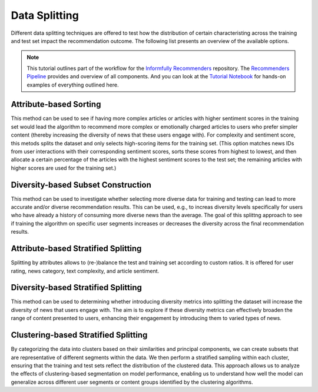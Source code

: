 Data Splitting
==============

Different data splitting techniques are offered to test how the distribution of certain characteristing across the training and test set impact the recommendation outcome.
The following list presents an overview of the available options.

.. note::

  This tutorial outlines part of the workflow for the `Informfully Recommenders <https://github.com/Informfully/Recommenders>`_ repository.
  The `Recommenders Pipeline <https://informfully.readthedocs.io/en/latest/recommenders.html>`_ provides and overview of all components.
  And you can look at the `Tutorial Notebook <https://github.com/Informfully/Experiments/tree/main/experiments/tutorial>`_ for hands-on examples of everything outlined here.

Attribute-based Sorting
-----------------------

This method can be used to see if having more complex articles or articles with higher sentiment scores in the training set would lead the algorithm to recommend more complex or emotionally charged articles to users who prefer simpler content (thereby increasing the diversity of news that these users engage with).
For complexity and sentiment score, this metods splits the dataset and only selects high-scoring items for the training set. 
(This option matches news IDs from user interactions with their corresponding sentiment scores, sorts these scores from highest to lowest, and then allocate a certain percentage of the articles with the highest sentiment scores to the test set; the remaining articles with higher scores are used for the training set.)

Diversity-based Subset Construction
-----------------------------------

This method can be used to investigate whether selecting more diverse data for training and testing can lead to more accurate and/or diverse recommendation results.
This can be used, e.g., to increas diversity levels specifically for users who have already a history of consuming more diverse news than the average.
The goal of this splittng approach to see if training the algorithm on specific user segments increases or decreases the diversity across the final recommendation results.

Attribute-based Stratified Splitting
------------------------------------

Splitting by attributes allows to (re-)balance the test and training set according to custom ratios.
It is offered for user rating, news category, text complexity, and article sentiment.

Diversity-based Stratified Splitting
------------------------------------

This method can be used to determining whether introducing diversity metrics into splitting the dataset will increase the diversity of news that users engage with.
The aim is to explore if these diversity metrics can effectively broaden the range of content presented to users, enhancing their engagement by introducing them to varied types of news.

Clustering-based Stratified Splitting
-------------------------------------

By categorizing the data into clusters based on their similarities and principal components, we can create subsets that are representative of different segments within the data.
We then perform a stratified sampling within each cluster, ensuring that the training and test sets reflect the distribution of the clustered data.
This approach allows us to analyze the effects of clustering-based segmentation on model performance, enabling us to understand how well the model can generalize across different user segments or content groups identified by the clustering algorithms.
